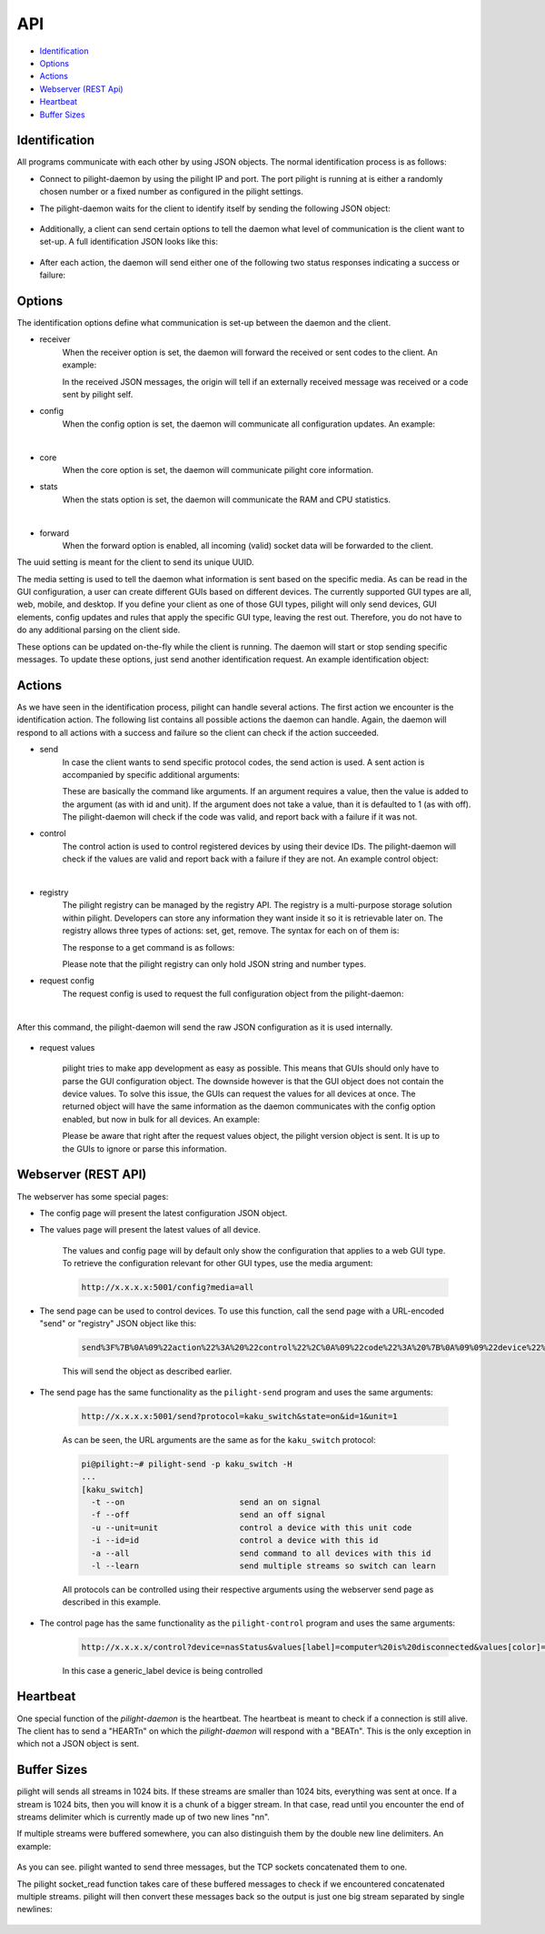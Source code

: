 API
===

- `Identification`_
- `Options`_
- `Actions`_
- `Webserver (REST Api)`_
- `Heartbeat`_
- `Buffer Sizes`_

Identification
--------------

All programs communicate with each other by using JSON objects. The normal identification process is as follows:

- Connect to pilight-daemon by using the pilight IP and port. The port pilight is running at is either a randomly chosen number or a fixed number as configured in the pilight settings.
- The pilight-daemon waits for the client to identify itself by sending the following JSON object:

   .. code-block:: json
      :linenos:

      {
        "action": "identify"
      }

- Additionally, a client can send certain options to tell the daemon what level of communication is the client want to set-up. A full identification JSON looks like this:

   .. code-block:: json
      :linenos:

      {
        "action": "identify",
        "options": {
          "core": 1,
          "receiver": 1,
          "config": 1,
          "forward": 0
        },
        "uuid": "0000-d0-63-00-000000",
        "media": "all"
      }

- After each action, the daemon will send either one of the following two status responses indicating a success or failure:

   .. code-block:: json
      :linenos:

      {
        "status": "success"
      }

   .. code-block:: json
      :linenos:

      {
        "status": "failure"
      }

Options
-------

The identification options define what communication is set-up between the daemon and the client.

- receiver
   When the receiver option is set, the daemon will forward the received or sent codes to the client. An example:

   .. code-block:: json
      :linenos:

      {
        "origin": "receiver",
        "protocol": "kaku_switch",
        "code": {
          "id": 1234,
          "unit": 0,
          "off": 1
        }
      }
      {
        "origin": "sender",
        "protocol": "kaku_switch",
        "code": {
          "id": 1234,
          "unit": 0,
          "off": 1
        }
      }

   In the received JSON messages, the origin will tell if an externally received message was received or a code sent by pilight self.

- config
   When the config option is set, the daemon will communicate all configuration updates. An example:

   .. code-block:: json
      :linenos:

      {
        "origin": "config",
        "devices": [ "mainlight" ],
        "values": {
          "state": "on"
        }
      }

   |

- core
   When the core option is set, the daemon will communicate pilight core information.

- stats
   When the stats option is set, the daemon will communicate the RAM and CPU statistics.

   .. code-block:: json
      :linenos:

      {
        "origin": "core",
        "values": {
          "cpu": 0.07822473698105643,
          "ram": 0.1535397936955158
        },
        "type": -1,
        "uuid": "0000-d0-63-00-000000"
      }

   |

- forward
   When the forward option is enabled, all incoming (valid) socket data will be forwarded to the client.

The uuid setting is meant for the client to send its unique UUID.

The media setting is used to tell the daemon what information is sent based on the specific media. As can be read in the GUI configuration, a user can create different GUIs based on different devices. The currently supported GUI types are all, web, mobile, and desktop. If you define your client as one of those GUI types, pilight will only send devices, GUI elements, config updates and rules that apply the specific GUI type, leaving the rest out. Therefore, you do not have to do any additional parsing on the client side.

These options can be updated on-the-fly while the client is running. The daemon will start or stop sending specific messages. To update these options, just send another identification request. An example identification object:


   .. code-block:: json
      :linenos:

      {
        "action": "identify",
        "options": {
          "stats": 1,
          "receiver": 1
        },
        "uuid": "0000-d0-63-00-000000"
      }

Actions
-------

As we have seen in the identification process, pilight can handle several actions. The first action we encounter is the identification action. The following list contains all possible actions the daemon can handle. Again, the daemon will respond to all actions with a success and failure so the client can check if the action succeeded.

- send
   In case the client wants to send specific protocol codes, the send action is used. A sent action is accompanied by specific additional arguments:

   .. code-block:: json
      :linenos:

      {
        "action": "send",
        "code": {
          "protocol": [ "kaku_switch" ],
          "id": 1234,
          "unit": 0,
          "off": 1
        }
      }

   These are basically the command like arguments. If an argument requires a value, then the value is added to the argument (as with id and unit). If the argument does not take a value, than it is defaulted to 1 (as with off). The pilight-daemon will check if the code was valid, and report back with a failure if it was not.

- control
   The control action is used to control registered devices by using their device IDs. The pilight-daemon will check if the values are valid and report back with a failure if they are not. An example control object:

   .. code-block:: json
      :linenos:

      {
        "action": "control",
        "code": {
          "device": "mainlight",
          "state": "on",
          "values": {
            "dimlevel": 10
          }
        }
      }

   |

- registry
   The pilight registry can be managed by the registry API. The registry is a multi-purpose storage solution within pilight. Developers can store any information they want inside it so it is retrievable later on. The registry allows three types of actions: set, get, remove. The syntax for each on of them is:

   .. code-block:: json
      :linenos:

      {
        "action": "registry",
        "type": "set",
        "key": "pilight.version",
        "value": "6.0"
      }

   .. code-block:: json
      :linenos:

      {
        "action": "registry",
        "type": "get",
        "key": "pilight.version"
      }

   .. code-block:: json
      :linenos:

      {
        "action": "registry",
        "type": "remove",
        "key": "pilight.version"
      }

   The response to a get command is as follows:

   .. code-block:: json
      :linenos:

      {
        "action": "registry",
        "value": "6.0",
        "key": "pilight.version"
      }

   Please note that the pilight registry can only hold JSON string and number types.

- request config
   The request config is used to request the full configuration object from the pilight-daemon:

   .. code-block:: json
      :linenos:

      {
        "action": "request config"
      }

   |

After this command, the pilight-daemon will send the raw JSON configuration as it is used internally.

   .. code-block:: json
      :linenos:

      {
        "devices": {
          "tv": {
            "uuid": "0000-00-00-07-646b93",
            "origin": "0000-d0-63-00-000000",
            "timestamp": 0,
            "protocol": [ "relay" ],
            "id": [{
              "gpio": 3
            }],
            "state": "off",
            "default": "off"
          }
        },
        "rules": {
          "tvswitch": {
            "rule": "IF tv.state IS on THEN switch DEVICE tv TO off",
            "active": 1
          }
        },
        "gui": {
          "television": {
            "type": 4,
            "order": 1,
            "name": "tv",
            "group": [ "Living" ],
            "media": [ "all" ],
            "readonly": 0
          }
        },
        "settings": {
          "log-level": 4,
          "pid-file": "/var/run/pilight.pid",
          "log-file": "/var/log/pilight.log",
          "webserver-enable": 1,
          "webserver-http-port": 5001,
          "webserver-cache": 0,
          "webserver-root": "/usr/local/share/pilight"
        },
        "hardware": {
          "433gpio": {
            "sender": 0,
            "receiver": 1
          }
        },
        "registry": {
          "pilight": {
            "version": {
              "current": "6.0"
            }
          }
        }
      }


- request values

   .. code-block:: json
      :linenos:

      {
        "action": "request values"
      }

   pilight tries to make app development as easy as possible. This means that GUIs should only have to parse the GUI configuration object. The downside however is that the GUI object does not contain the device values. To solve this issue, the GUIs can request the values for all devices at once. The returned object will have the same information as the daemon communicates with the config option enabled, but now in bulk for all devices. An example:

   .. code-block:: json
      :linenos:

      [{
        "type": 4,
        "devices": [ "tv" ],
        "values": {
          "timestamp": 0,
          "state": "off"
        }
      },
      {
        "type": 1,
        "devices": [ "bookShelfLight" ],
        "values": {
          "timestamp": 0,
          "state": "off"
        }
      }]

   Please be aware that right after the request values object, the pilight version object is sent. It is up to the GUIs to ignore or parse this information.

Webserver (REST API)
--------------------

The webserver has some special pages:

- The config page will present the latest configuration JSON object.
- The values page will present the latest values of all device.

   The values and config page will by default only show the configuration that applies to a web GUI type. To retrieve the configuration relevant for other GUI types, use the media argument:

   .. code-block:: console

      http://x.x.x.x:5001/config?media=all

.. versionadded:: 4.0 Send codes through webserver

- The send page can be used to control devices. To use this function, call the send page with a URL-encoded "send" or "registry" JSON object like this:

   .. code-block:: console

      send%3F%7B%0A%09%22action%22%3A%20%22control%22%2C%0A%09%22code%22%3A%20%7B%0A%09%09%22device%22%3A%20%22mainlight%22%2C%0A%09%09%22state%22%3A%20%22on%22%2C%0A%09%09%22values%22%3A%20%7B%0A%09%09%09%22dimlevel%22%3A%20%2210%22%0A%09%09%7D%0A%09%7D%0A%7D

   This will send the object as described earlier.

.. versionchanged:: 8.0 Implemented REST API instead of posting arbitrary JSON codes

- The send page has the same functionality as the ``pilight-send`` program and uses the same arguments:

   .. code-block:: guess

      http://x.x.x.x:5001/send?protocol=kaku_switch&state=on&id=1&unit=1

   As can be seen, the URL arguments are the same as for the ``kaku_switch`` protocol:

   .. code-block:: console

      pi@pilight:~# pilight-send -p kaku_switch -H
      ...
      [kaku_switch]
        -t --on                        send an on signal
        -f --off                       send an off signal
        -u --unit=unit                 control a device with this unit code
        -i --id=id                     control a device with this id
        -a --all                       send command to all devices with this id
        -l --learn                     send multiple streams so switch can learn

   All protocols can be controlled using their respective arguments using the webserver send page as described in this example.

- The control page has the same functionality as the ``pilight-control`` program and uses the same arguments:

   .. code-block:: guess

      http://x.x.x.x/control?device=nasStatus&values[label]=computer%20is%20disconnected&values[color]=red

   In this case a generic_label device is being controlled

Heartbeat
---------

One special function of the *pilight-daemon* is the heartbeat. The heartbeat is meant to check if a connection is still alive. The client has to send a "HEART\n" on which the *pilight-daemon* will respond with a "BEAT\n". This is the only exception in which not a JSON object is sent.

Buffer Sizes
------------

pilight will sends all streams in 1024 bits. If these streams are smaller than 1024 bits, everything was sent at once. If a stream is 1024 bits, then you will know it is a chunk of a bigger stream. In that case, read until you encounter the end of streams delimiter which is currently made up of two new lines "\n\n".

If multiple streams were buffered somewhere, you can also distinguish them by the double new line delimiters. An example:

   .. code-block:: console
      :linenos:

      {"message":"test"}\n\n
      {"message":"test"}\n\n
      {"message":"test"}\n\n

As you can see. pilight wanted to send three messages, but the TCP sockets concatenated them to one.

The pilight socket_read function takes care of these buffered messages to check if we encountered concatenated multiple streams. pilight will then convert these messages back so the output is just one big stream separated by single newlines:

   .. code-block:: console
      :linenos:

      {"message":"test"}\n
      {"message":"test"}\n
      {"message":"test"}\n